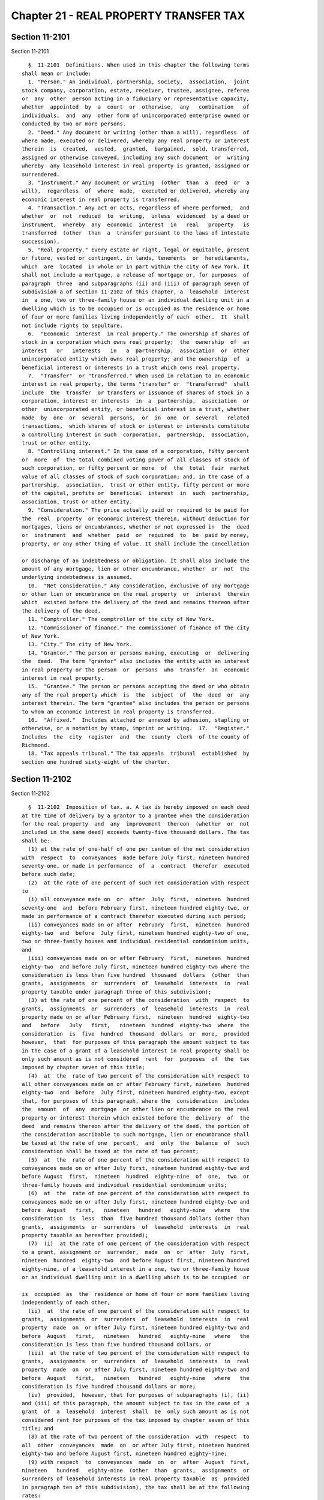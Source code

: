 Chapter 21 - REAL PROPERTY TRANSFER TAX
=======================================

Section 11-2101
---------------

Section 11-2101 ::    
        
     
        §  11-2101  Definitions. When used in this chapter the following terms
      shall mean or include:
        1. "Person." An individual, partnership, society,  association,  joint
      stock company, corporation, estate, receiver, trustee, assignee, referee
      or  any  other  person acting in a fiduciary or representative capacity,
      whether  appointed  by  a  court  or  otherwise,  any   combination   of
      individuals,  and  any  other form of unincorporated enterprise owned or
      conducted by two or more persons.
        2. "Deed." Any document or writing (other than a will), regardless  of
      where made, executed or delivered, whereby any real property or interest
      therein  is  created,  vested,  granted,  bargained,  sold, transferred,
      assigned or otherwise conveyed, including any such document  or  writing
      whereby  any leasehold interest in real property is granted, assigned or
      surrendered.
        3. "Instrument." Any document or writing  (other  than  a  deed  or  a
      will),  regardless  of  where  made,  executed or delivered, whereby any
      econonic interest in real property is transferred.
        4. "Transaction." Any act or acts, regardless of where performed,  and
      whether  or  not  reduced  to  writing,  unless  evidenced  by a deed or
      instrument,  whereby  any  economic  interest  in   real   property   is
      transferred  (other  than  a  transfer pursuant to the laws of intestate
      succession).
        5. "Real property." Every estate or right, legal or equitable, present
      or future, vested or contingent, in lands, tenements  or  hereditaments,
      which  are  located  in whole or in part within the city of New York. It
      shall not include a mortgage, a release of mortgage or, for purposes  of
      paragraph  three  and subparagraphs (ii) and (iii) of paragraph seven of
      subdivision a of section 11-2102 of this chapter, a  leasehold  interest
      in  a one, two or three-family house or an individual dwelling unit in a
      dwelling which is to be occupied or is occupied as the residence or home
      of four or more families living independently of each  other.  It  shall
      not include rights to sepulture.
        6.  "Economic  interest  in real property." The ownership of shares of
      stock in a corporation which owns real property;  the  ownership  of  an
      interest   or   interests   in   a  partnership,  association  or  other
      unincorporated entity which owns real property; and the ownership  of  a
      beneficial interest or interests in a trust which owns real property.
        7.  "Transfer"  or "transferred." When used in relation to an economic
      interest in real property, the terms "transfer" or  "transferred"  shall
      include  the  transfer  or transfers or issuance of shares of stock in a
      corporation, interest or interests  in  a  partnership,  association  or
      other  unincorporated entity, or beneficial interest in a trust, whether
      made  by  one  or  several  persons,  or  in  one  or  several   related
      transactions,  which shares of stock or interest or interests constitute
      a controlling interest in such  corporation,  partnership,  association,
      trust or other entity.
        8. "Controlling interest." In the case of a corporation, fifty percent
      or  more  of  the total combined voting power of all classes of stock of
      such corporation, or fifty percent or more  of  the  total  fair  market
      value of all classes of stock of such corporation; and, in the case of a
      partnership,  association,  trust or other entity, fifty percent or more
      of the capital, profits or  beneficial  interest  in  such  partnership,
      association, trust or other entity.
        9. "Consideration." The price actually paid or required to be paid for
      the  real  property  or economic interest therein, without deduction for
      mortgages, liens or encumbrances, whether or not expressed in  the  deed
      or  instrument  and  whether  paid  or  required  to  be  paid by money,
      property, or any other thing of value. It shall include the cancellation
    
      or discharge of an indebtedness or obligation. It shall also include the
      amount of any mortgage, lien or other encumbrance, whether  or  not  the
      underlying indebtedness is assumed.
        10.  "Net consideration." Any consideration, exclusive of any mortgage
      or other lien or encumbrance on the real property  or  interest  therein
      which  existed before the delivery of the deed and remains thereon after
      the delivery of the deed.
        11. "Comptroller." The comptroller of the city of New York.
        12. "Commissioner of finance." The commissioner of finance of the city
      of New York.
        13. "City." The city of New York.
        14. "Grantor." The person or persons making, executing  or  delivering
      the  deed.  The term "grantor" also includes the entity with an interest
      in real property or the person  or  persons  who  transfer  an  economic
      interest in real property.
        15.  "Grantee." The person or persons accepting the deed or who obtain
      any of the real property which  is  the  subject  of  the  deed  or  any
      interest therein. The term "grantee" also includes the person or persons
      to whom an economic interest in real property is transferred.
        16.  "Affixed."  Includes attached or annexed by adhesion, stapling or
      otherwise, or a notation by stamp, imprint or writing.  17.  "Register."
      Includes  the  city  register  and  the  county  clerk  of the county of
      Richmond.
        18. "Tax appeals tribunal." The tax appeals  tribunal  established  by
      section one hundred sixty-eight of the charter.
    
    
    
    
    
    
    

Section 11-2102
---------------

Section 11-2102 ::    
        
     
        §  11-2102  Imposition of tax. a. A tax is hereby imposed on each deed
      at the time of delivery by a grantor to a grantee when the consideration
      for the real property  and  any  improvement  thereon  (whether  or  not
      included in the same deed) exceeds twenty-five thousand dollars. The tax
      shall be:
        (1) at the rate of one-half of one per centum of the net consideration
      with  respect  to  conveyances  made before July first, nineteen hundred
      seventy-one, or made in performance  of  a  contract  therefor  executed
      before such date;
        (2)  at the rate of one percent of such net consideration with respect
      to
        (i) all conveyance made on  or  after  July  first,  nineteen  hundred
      seventy-one  and  before February first, nineteen hundred eighty-two, or
      made in performance of a contract therefor executed during such period;
        (ii) conveyances made on or after  February  first,  nineteen  hundred
      eighty-two  and  before  July first, nineteen hundred eighty-two of one,
      two or three-family houses and individual residential condominium units,
      and
        (iii) conveyances made on or after February  first,  nineteen  hundred
      eighty-two  and before July first, nineteen hundred eighty-two where the
      consideration is less than five hundred  thousand  dollars  (other  than
      grants,  assignments  or  surrenders  of  leasehold  interests  in  real
      property taxable under paragraph three of this subdivision);
        (3) at the rate of one percent of the consideration  with  respect  to
      grants,  assignments  or  surrenders  of  leasehold  interests  in  real
      property made on or after February first,  nineteen  hundred  eighty-two
      and   before   July   first,   nineteen  hundred  eighty-two  where  the
      consideration  is  five  hundred  thousand  dollars  or  more,  provided
      however,  that  for purposes of this paragraph the amount subject to tax
      in the case of a grant of a leasehold interest in real property shall be
      only such amount as is not considered  rent  for  purposes  of  the  tax
      imposed by chapter seven of this title;
        (4)  at  the  rate of two percent of the consideration with respect to
      all other conveyances made on or after February first, nineteen  hundred
      eighty-two  and  before  July first, nineteen hundred eighty-two, except
      that, for purposes of this paragraph, where the  consideration  includes
      the  amount  of  any  mortgage  or other lien or encumbrance on the real
      property or interest therein which existed before the  delivery  of  the
      deed  and remains thereon after the delivery of the deed, the portion of
      the consideration ascribable to such mortgage, lien or encumbrance shall
      be taxed at the rate of one  percent,  and  only  the  balance  of  such
      consideration shall be taxed at the rate of two percent;
        (5)  at  the  rate of one percent of the consideration with respect to
      conveyances made on or after July first, nineteen hundred eighty-two and
      before August  first,  nineteen  hundred  eighty-nine  of  one,  two  or
      three-family houses and individual residential condominium units;
        (6)  at  the  rate of one percent of the consideration with respect to
      conveyances made on or after July first, nineteen hundred eighty-two and
      before  August   first,   nineteen   hundred   eighty-nine   where   the
      consideration  is  less  than  five hundred thousand dollars (other than
      grants,  assignments  or  surrenders  of  leasehold  interests  in  real
      property taxable as hereafter provided);
        (7)  (i)  at the rate of one percent of the consideration with respect
      to a grant, assignment or  surrender,  made  on  or  after  July  first,
      nineteen  hundred  eighty-two  and before August first, nineteen hundred
      eighty-nine, of a leasehold interest in a one, two or three-family house
      or an individual dwelling unit in a dwelling which is to be occupied  or
    
      is  occupied  as  the  residence or home of four or more families living
      independently of each other,
        (ii)  at  the rate of one percent of the consideration with respect to
      grants,  assignments  or  surrenders  of  leasehold  interests  in  real
      property  made  on  or after July first, nineteen hundred eighty-two and
      before  August   first,   nineteen   hundred   eighty-nine   where   the
      consideration is less than five hundred thousand dollars, or
        (iii)  at the rate of two percent of the consideration with respect to
      grants,  assignments  or  surrenders  of  leasehold  interests  in  real
      property  made  on  or after July first, nineteen hundred eighty-two and
      before  August   first,   nineteen   hundred   eighty-nine   where   the
      consideration is five hundred thousand dollars or more;
        (iv)  provided,  however, that for purposes of subparagraphs (i), (ii)
      and (iii) of this paragraph, the amount subject to tax in the case of  a
      grant  of  a  leasehold  interest  shall  be  only such amount as is not
      considered rent for purposes of the tax imposed by chapter seven of this
      title; and
        (8) at the rate of two percent of the consideration  with  respect  to
      all  other  conveyances  made  on  or after July first, nineteen hundred
      eighty-two and before August first, nineteen hundred eighty-nine;
        (9) with respect  to  conveyances  made  on  or  after  August  first,
      nineteen   hundred   eighty-nine  (other  than  grants,  assignments  or
      surrenders of leasehold interests in real property taxable  as  provided
      in paragraph ten of this subdivision), the tax shall be at the following
      rates:
        (i) at the rate of one percent of the consideration for conveyances of
      one,  two  or three-family houses and individual residential condominium
      units where the consideration is five hundred thousand dollars or  less,
      and  at  the rate of one and four hundred twenty-five thousandths of one
      percent  of  the  consideration   for   such   conveyances   where   the
      consideration is more than five hundred thousand dollars, and
        (ii)  at  the  rate of one and four hundred twenty-five thousandths of
      one percent of the consideration with respect to all  other  conveyances
      where the consideration is five hundred thousand dollars or less, and at
      the  rate  of two and six hundred twenty-five thousandths of one percent
      where the consideration for such conveyances is more than  five  hundred
      thousand dollars;
        (10)  With  respect to a grant, assignment or surrender of a leasehold
      interest in real property  made  on  or  after  August  first,  nineteen
      hundred eighty-nine, the tax shall be at the following rates:
        (i)  at the rate of one percent of the consideration for the granting,
      assignment or surrender of  a  leasehold  interest  in  a  one,  two  or
      three-family house or an individual dwelling unit in a dwelling which is
      to  be  occupied or is occupied as the residence or home of four or more
      families living independently of each other where the  consideration  is
      five  hundred  thousand dollars or less, and at the rate of one and four
      hundred twenty-five thousandths of  one  percent  of  the  consideration
      where  the  consideration  for granting, assignment or surrender or such
      leasehold interest is more than five hundred thousand dollars, and
        (ii) at the rate of one and four hundred  twenty-five  thousandths  of
      one  percent  of  the  consideration  for  the  granting,  assignment or
      surrender of a leasehold interest in all other real property  where  the
      consideration  is five hundred thousand dollars or less, and at the rate
      of two and six hundred twenty-five thousandths of  one  percent  of  the
      consideration  where  the  consideration for the granting, assignment or
      surrender of such  a  leasehold  interest  is  more  than  five  hundred
      thousand dollars;
    
        (iii)  provided,  however,  that for purposes of subparagraphs (i) and
      (ii) of this paragraph, the amount subject to tax in the case of a grant
      of a leasehold interest shall be only such amount as is  not  considered
      rent for purposes of the tax imposed by chapter seven of this title.
        Where  any  real property is situated partly within and partly without
      the boundaries of the  city  of  New  York  the  consideration  and  net
      consideration   subject   to  tax  shall  be  such  part  of  the  total
      consideration and total net consideration attributable to  that  portion
      of  such  real  property  situated within the city of New York or to the
      interest in such portion.
        b. (1) In addition to the taxes imposed by  subdivision  a,  there  is
      hereby imposed a tax on each instrument or transaction (unless evidenced
      by  a  deed  subject  to  tax  under  subdivision a), at the time of the
      transfer, whereby any economic interest in real property is  transferred
      by  a  grantor to a grantee, where the consideration exceeds twenty-five
      thousand dollars.
        (A) With respect to such transfers made on or after  July  thirteenth,
      nineteen  hundred  eighty-six  and before August first, nineteen hundred
      eighty-nine, the tax shall be (i) at the rate  of  one  percent  of  the
      consideration  where the real property the economic interest in which is
      transferred  is  a  one,  two  or  three-family  house,  an   individual
      cooperative  apartment, an individual residential condominium unit or an
      individual dwelling unit in a dwelling which is to  be  occupied  or  is
      occupied  as  the  residence  or  home  of  four or more families living
      independently of each other, or where the consideration for the transfer
      is less than five hundred thousand dollars, and (ii) at the rate of  two
      percent of the consideration with respect to all other transfers.
        (B)  With  respect  to  such  transfers made on or after August first,
      nineteen hundred eighty-nine, the tax shall be at the following rates:
        (i) at the rate of one percent of the  consideration  where  the  real
      property,  the  economic interest in which is transferred, is a one, two
      or  three-family  house,  an  individual   cooperative   apartment,   an
      individual  residential  condominium unit or an individual dwelling unit
      in a dwelling which is to be occupied or is occupied as the residence or
      home of four or more families living independently  of  each  other  and
      where  the  consideration  for  such transfer of an economic interest in
      such real property is five hundred thousand dollars or less, and at  the
      rate  of  one and four hundred twenty-five thousandths of one percent of
      the consideration where  the  consideration  for  such  transfer  of  an
      economic  interest  in  such property is more than five hundred thousand
      dollars, and
        (ii) at the rate of one and four hundred  twenty-five  thousandths  of
      one  percent of the consideration with respect to all other transfers of
      an economic interest in real property where the  consideration  is  five
      hundred thousand dollars or less, and at the rate of two and six hundred
      twenty-five  thousandths  of  one percent of the consideration where the
      consideration for such transfers is  more  than  five  hundred  thousand
      dollars.
        (C)  Where  any  real  property,  the  economic  interest  in which is
      transferred, is situated partly within and partly without the boundaries
      of the city of New York, the consideration subject to tax shall be  such
      part  of  the  consideration  as is attributable to that portion of such
      real property which is situated within the city of New York.
        (2) Notwithstanding the definition of "controlling interest" contained
      in subdivision eight of section 11-2101  or  anything  to  the  contrary
      contained  in  subdivision  seven  of  that  section, in the case of any
      transfer of shares of stock in  a  cooperative  housing  corporation  in
      connection  with  the  grant or transfer of a proprietary leasehold, the
    
      tax imposed by this subdivision shall apply to (i) the original transfer
      of such shares of stock by the cooperative  corporation  or  cooperative
      plan  sponsor,  and (ii) any subsequent transfer of such shares of stock
      by  the  owner thereof. Notwithstanding any provision of this chapter to
      the contrary, in the case of a transfer described in clause (ii) of this
      paragraph  which  relates  to  an  individual  residential   unit,   the
      consideration  for  such  transfer  shall not include any portion of the
      unpaid principal of any mortgage on the real property of the cooperative
      housing corporation. In determining the tax on a transfer  described  in
      clause  (i)  of  this  paragraph,  a  credit  shall  be  allowed  for  a
      proportionate part of the amount of any tax paid upon the conveyance  to
      the  cooperative  housing  corporation  of  the  land  and  building  or
      buildings  comprising  the  cooperative  dwelling  or  dwellings.   Such
      proportionate  part  shall  be  the amount determined by multiplying the
      amount of tax paid  upon  the  conveyance  to  the  cooperative  housing
      corporation by a fraction, the numerator of which shall be the number of
      shares of stock transferred in a transaction described in clause (i) and
      the denominator of which shall be the total number of outstanding shares
      of  stock  of  the  cooperative housing corporation (including any stock
      held by the corporation). In no event, however, shall such credit reduce
      the tax on a transfer described in clause (i) below zero, nor shall  any
      such  credit  be  allowed  for any tax paid more than twenty-four months
      prior to the date on which occurs the first in a series of transfers  of
      shares of stock in an offering of cooperative housing corporation shares
      described  in  clause  (i).  For  purposes  of  this paragraph, the term
      "cooperative housing corporation" shall not include  a  housing  company
      organized and operating pursuant to the provisions of article two, four,
      five or eleven of the private housing finance law.
        (3) Notwithstanding the definition of "controlling interest" contained
      in  paragraph  eight  of  section  11-2101  or  anything to the contrary
      contained in  paragraph  seven  of  that  section,  in  the  case  of  a
      corporation (other than a cooperative housing corporation), partnership,
      association, trust or other entity formed for the purpose of cooperative
      ownership  of  real  property, the tax imposed by this subdivision shall
      apply to each transfer of shares of stock in such corporation,  interest
      in  such partnership, association or other entity or beneficial interest
      in such trust, in connection with the grant or transfer of a proprietary
      leasehold.  Notwithstanding  any  provision  of  this  chapter  to   the
      contrary,  in  the  case of a transfer described in this paragraph which
      relates to an individual  residential  unit  (other  than  the  original
      transfer  of  such  a unit by the cooperative entity or cooperative plan
      sponsor), the consideration for such  transfer  shall  not  include  any
      portion  of the unpaid principal of any mortgage on the real property of
      such corporation,  partnership,  association,  trust  or  other  entity.
      Notwithstanding any other provision of law to the contrary, all revenues
      arising  from  the  tax  imposed  pursuant  to  this  paragraph shall be
      credited to and deposited in the general fund of the city, but  no  part
      of  such  revenues  may  be  expended  unless appropriated in the annual
      budget of the city.
        c. (1) Anything to the contrary notwithstanding, in the  case  of  any
      conveyance or transfer of real property or any economic interest therein
      in  complete  or  partial  liquidation  of  a  corporation, partnership,
      association, trust or other entity, the taxes imposed  by  this  section
      shall  be  measured  by  (i)  the  consideration  for such conveyance or
      transfer, or (ii) the value of the real property  or  economic  interest
      therein, whichever is greater.
        (2)  If,  within  twenty-four  months  following  the  transfer  of an
      economic interest in real property which is subject to the  tax  imposed
    
      by  this  chapter,  the  corporation, partnership, association, trust or
      other entity owning the real property the economic interest in which was
      so transferred, is liquidated, and such real property is conveyed to the
      grantee or grantees of such economic interest, a credit shall be allowed
      against  the  tax  imposed  by  this  chapter  upon  such  conveyance in
      liquidation to such grantee or grantees. The amount of such credit shall
      be equal to the amount of the tax paid upon the prior  transfer  of  the
      economic  interest  in  such  real  property,  but  shall in no event be
      greater than the tax payable upon the conveyance in liquidation.
        d. In the case of a transfer of an economic  interest  in  any  entity
      that  owns  assets in addition to real property or interest therein, the
      consideration subject to tax shall be deemed equal to  the  fair  market
      value  of the real property or interest therein apportioned based on the
      percentage of the ownership interest in the entity transferred.
        e. (1) Notwithstanding anything contained in  this  section,  the  tax
      imposed  under  subdivisions  a and b on any deed or other instrument or
      transaction conveying or  transferring  real  property  or  an  economic
      interest  therein,  that  qualifies  as  a  real estate investment trust
      transfer, as defined below, shall be imposed at a rate  equal  to  fifty
      percent of the otherwise applicable rate.
        (2) For purposes of this subdivision e, a real estate investment trust
      transfer  shall  mean  (A)  any  deed or other instrument or transaction
      conveying or transferring real property or an economic interest  therein
      to  a  real  estate investment trust as defined in section eight hundred
      fifty-six of the internal revenue code (a "REIT") or to a partnership or
      corporation in which a REIT  owns  a  controlling  interest  immediately
      following the transaction; and
        (B)  any  issuance  or  transfer  of  an  interest  in a REIT, or in a
      partnership or corporation in which a REIT owns a  controlling  interest
      immediately  following  the  issuance  or  transfer in connection with a
      transaction  described  in   subparagraph   (A)   of   this   paragraph.
      Notwithstanding  the foregoing, a transaction described in the preceding
      sentence shall not constitute a real estate  investment  trust  transfer
      unless  (i)  it  occurs  in connection with the initial formation of the
      REIT and the conditions described in subparagraphs (C) and (D)  of  this
      paragraph  are  satisfied,  or  (ii)  in  the  case  of  any real estate
      investment  trust  transfer  occurring  on  or  after  July  thirteenth,
      nineteen  hundred  ninety-six  and  before September first, two thousand
      fourteen, the transaction is  described  in  subparagraph  (E)  of  this
      paragraph in which case the provision of such subparagraph shall apply.
        (C)  The  value  of  the  ownership  interests  in  the  REIT, or in a
      partnership  or  corporation  in  which  the  REIT  owns  a  controlling
      interest,  received  by the grantor as consideration for such conveyance
      or transfer must be equal to an amount not less than  forty  percent  of
      the  value  of  the  equity  interest  in  the real property or economic
      interest therein conveyed or transferred by the grantor to  the  grantee
      and  such  ownership interests must be retained by the grantor or owners
      of the grantor for a period of not less than  two  years  following  the
      date of such conveyance or transfer; provided, however, that in the case
      of  the  death of the grantor or an owner of the grantor within such two
      year period, this two year retention requirement shall be deemed  to  be
      satisfied  notwithstanding  any conveyance or transfer of such ownership
      interests held by such individual as a result of such death.  The  value
      of  the  equity  interest  in  such  real  property or economic interest
      therein shall be computed by subtracting from the consideration for  the
      conveyance or transfer of the real property or economic interest therein
      the   unpaid  balance  of  any  loans  secured  by  mortgages  or  other
      encumbrances which are liens on the real property or  economic  interest
    
      therein  immediately  before the conveyance or transfer. For purposes of
      this computation, in the case  of  a  conveyance  or  transfer  of  real
      property  other than a conveyance or transfer of an economic interest in
      real  property, the amount of the unpaid balance of any loans secured by
      mortgages or other encumbrances to be subtracted from  consideration  is
      determined  by multiplying the total unpaid balance of any loans secured
      by  mortgages  or  other  encumbrances  on  the  real  property  by  the
      percentage of the ownership interest in the real property being conveyed
      or  transferred to the grantee. In the case of a transfer of an economic
      interest in real property, such amount to be subtracted is equal to  the
      sum  of  the  following  amounts:  (i) a reasonable apportionment to the
      interests in real property owned by the entity  of  the  amount  of  any
      loans  secured  by encumbrances on the ownership interests in the entity
      which are being conveyed or transferred and (ii) the amount of any loans
      secured by mortgages or other encumbrances on the real property  of  the
      entity  multiplied  by  the  percentage  interest in the entity which is
      being conveyed or transferred.
        Provided, however, that for purposes of the computation made  pursuant
      to  this  subparagraph  (C),  any mortgages or other encumbrances on the
      real  property  or  economic  interest  therein  which  are  created  in
      contemplation  of  the initial formation of the REIT or in contemplation
      of the conveyance or transfer of such real property or economic interest
      therein to the REIT or to a partnership or corporation in which the REIT
      owns a controlling interest  immediately  following  the  conveyance  or
      transfer shall not be considered.
        (D) Seventy-five percent or more of the cash proceeds received by such
      REIT  from the sale of ownership interests in such REIT upon its initial
      formation must be used: (i) to make payments on  loans  secured  by  any
      interest  in real property (including an ownership interest in an entity
      owning real property) which is owned  directly  or  indirectly  by  such
      REIT;  (ii)  to  pay  for  capital  improvements to real property or any
      interest therein owned directly or indirectly by such REIT; (iii) to pay
      brokerage fees and commissions, professional fees and payments to or  on
      behalf  of  a  tenant as an inducement to enter into a lease or sublease
      incurred in connection with the creation  of  a  leasehold  or  sublease
      pertaining  to  real  property or any interest therein owned directly or
      indirectly by such REIT; (iv) to acquire any interest in  real  property
      (including  an  ownership  interest in any entity owning real property),
      apart from any acquisition to which a reduced rate of tax is  applicable
      pursuant  to  this subdivision (without regard to this subparagraph); or
      (v) for reserves established for any of the purposes described in clause
      (i),  (ii)  or  (iii)  of  this  subparagraph.  For  purposes  of   this
      subparagraph,  the  term  real  property  shall  include  real  property
      wherever located.
        (E) If a transaction otherwise described in subparagraph (A) or (B) of
      this  paragraph  occurs  other  than  in  connection  with  the  initial
      formation  of  a REIT, the condition set forth in subparagraph (D) shall
      be disregarded and such transaction  shall  constitute  a  "real  estate
      investment  trust  transfer"  if the condition set forth in subparagraph
      (C) would be satisfied if "fifty  percent"  is  substituted  for  "forty
      percent" therein.
        (3)  For  purposes  of determining the consideration for a real estate
      investment trust transfer taxable under this subdivision e the value  of
      the  real  property  or interest therein shall be equal to the estimated
      market value as determined by  the  commissioner  of  finance  for  real
      property  tax  purposes  as  reflected  on  the  most  recent  notice of
      assessment issued by such commissioner,  or  such  other  value  as  the
      taxpayer may establish to the satisfaction of such commissioner.
    
        (4)  This  subdivision  e  shall  only apply to real estate investment
      trust transfers occurring  on  or  after  the  effective  date  of  this
      subdivision.
        f. Notwithstanding any other provision of this chapter, in determining
      the  tax  imposed  by this chapter with respect to a deed, instrument or
      transaction conveying or transferring a one, two or three-family  house,
      an  individual  residential  condominium unit, an individual residential
      cooperative apartment, or an interest  therein,  the  consideration  for
      such  conveyance  or  transfer  shall  exclude,  to the extent otherwise
      included  therein,  the  amount  of  any  mortgage  or  other  lien   or
      encumbrance on the real property or interest therein that existed before
      the  delivery  of the deed or the transfer and remains thereon after the
      date of delivery of the deed or the transfer, other than  any  mortgage,
      lien  or  encumbrance  placed  on the property or interest in connection
      with, or in anticipation of, the conveyance or transfer, or by reason of
      deferred payments of the purchase price whether represented by notes  or
      otherwise. Provided, however, that this subdivision shall not apply to a
      conveyance  or  transfer  (1)  to  a  mortgagee, lienor or encumbrancer,
      regardless of whether the grantor or transferor  is  or  was  personally
      liable for the indebtedness secured by the mortgage, lien or encumbrance
      or  whether  the mortgage, lien or encumbrance is canceled of record, or
      (2) which qualifies as a "real  estate  investment  trust  transfer"  as
      defined in subdivision e of this section.
    
    
    
    
    
    
    

Section 11-2103
---------------

Section 11-2103 ::    
        
     
        §  11-2103  Presumptions  and  burden of proof. For the purpose of the
      proper administration of this chapter and to prevent evasion of the  tax
      hereby  imposed,  it  shall  be presumed that all deeds and transfers of
      economic interests in real property are taxable. Where the consideration
      includes property other than  money,  it  shall  be  presumed  that  the
      consideration  is  the  value  of the real property or interest therein.
      Such presumptions shall prevail until the contrary  is  established  and
      the  burden of proving the contrary shall be on the taxpayer. The burden
      of proving that a lien or encumbrance existed on the  real  property  or
      interest  therein  before  the delivery of the deed and remained thereon
      thereafter and the  burden  of  proving  the  amount  of  such  lien  or
      encumbrance  at  the  time  of  the delivery of the deed shall be on the
      taxpayer.
    
    
    
    
    
    
    

Section 11-2104
---------------

Section 11-2104 ::    
        
     
        §  11-2104  Payment.  The  tax  imposed hereunder shall be paid by the
      grantor to the commissioner of finance at the office of the register  in
      the  county  where  the  deed is or would be recorded within thirty days
      after the delivery of the deed by the grantor to the grantee but  before
      the  recording of such deed, or, in the case of a tax on the transfer of
      an economic interest in real property, at such place as the commissioner
      of finance shall designate, within thirty days after the  transfer.  The
      grantee  shall  also  be liable for the payment of such tax in the event
      that the amount of tax due is not paid by the grantor or the grantor  is
      exempt  from  tax.  All moneys received as such payments by the register
      during the preceding month shall be transmitted to the  commissioner  of
      finance  on  the  first  day  of  each  month or on such other day as is
      mutually agreeable to the commissioner of finance and the register. From
      the moneys so received by him or her, the commissioner of finance  shall
      set said in a special account:
        (1)  the  total  amount of taxes imposed pursuant to the provisions of
      paragraph three of subdivision a of  section  11-2102  of  this  chapter
      including any interest or penalties thereon;
        (2) fifty percent of the total amount of taxes imposed pursuant to the
      provisions of paragraph four of subdivision a of section 11-2102 of this
      chapter,  including  fifty percent of any interest or penalties thereon,
      provided, however, that where such tax is measured by the  consideration
      for  a  conveyance  without  deduction for the amount of any mortgage or
      other lien or encumbrance on the real property or interest therein which
      existed before the delivery of the deed and remains  thereon  after  the
      delivery  of  the  deed, the entire amount of tax imposed at the rate of
      one percent on the portion  of  the  consideration  ascribable  to  such
      nondeductible   mortgage,  lien  or  other  encumbrance,  including  any
      interest or penalties thereon, and fifty  percent  of  the  tax  on  the
      balance of the consideration, including fifty percent of any interest or
      penalties thereon, shall be set aside in such special account;
        (3) fifty percent of the total amount of taxes imposed pursuant to the
      provisions  of subparagraph (iii) of paragraph seven of subdivision a of
      section 11-2102 of this chapter, including fifty percent of any interest
      or penalties thereon;
        (4) fifty percent of the total amount of taxes imposed pursuant to the
      provisions of paragraph eight of subdivision a  of  section  11-2102  of
      this  chapter,  including  fifty  percent  of  any interest or penalties
      thereon;
        (5) fifty percent of the total amount of taxes imposed at the rate  of
      two  percent pursuant to the provisions of clause (ii) of subparagraph A
      of paragraph one of subdivision b of section  11-2102  of  this  chapter
      including fifty percent of any interest or penalties thereon;
        (6)  with  respect  to any conveyance of real property, transfer of an
      economic interest therein, or any grant, assignment or  surrender  of  a
      leasehold  interest  in  real  property,  made on or after August first,
      nineteen hundred eighty-nine and taxable under  this  chapter,  in  each
      instance  where  the  tax rate is in excess of two percent, a portion of
      the tax received equal to one percent of the  consideration  subject  to
      the tax plus any interest or penalty attributable to such portion of the
      tax; and
        (7)  notwithstanding  anything  in subdivision six to the contrary, in
      each instance where the tax rate imposed pursuant to  subdivision  e  of
      section  11-2102  of this chapter is in excess of one percent, a portion
      of the tax received equal to  one-half  of  one  percent  of  the  total
      consideration  for  the  real  property  or  economic  interest  therein
      conveyed or transferred, plus any interest or  penalty  attributable  to
      such portion of the tax.
    
        Moneys  in such account shall be used for payment by such commissioner
      to the state comptroller for deposit in the urban mass transit operating
      assistance account of the mass transportation operating assistance  fund
      of  any  amount  of  insufficiency  certified  by  the state comptroller
      pursuant  to  the provisions of subdivision six of section eight-eight-a
      of the state finance law, and, on the fifteenth day of each  month,  the
      commissioner  of finance shall transmit all funds in such account on the
      last day of the preceding month, except  the  amount  required  for  the
      payment   of   any  amount  of  insufficiency  certified  by  the  state
      comptroller and such amount as he or she deems necessary for refunds and
      such other amounts necessary to finance the New York City transportation
      disabled  committee  and  the  New  York  City  paratransit  system   as
      established  by  section  fifteen-b of the transportation law, provided,
      however, that such amounts shall not exceed six  percent  of  the  total
      funds  in  the  account  but  in  no  event  be  less  than  one hundred
      seventy-five thousand dollars beginning April  first,  nineteen  hundred
      eighty-six,  and  further  that  beginning  November fifteenth, nineteen
      hundred eighty-four and during the entire period prior to  operation  of
      such  system,  the  total of such amounts shall not exceed three hundred
      seventy-five thousand dollars for the administrative  expenses  of  such
      committee  and  fifty  thousand  dollars  for the expenses of the agency
      designated pursuant to paragraph b of subdivision five of such  section,
      and  other  amounts  necessary  to  finance  the  operating needs of the
      private bus companies franchised by the city of New York and eligible to
      receive state operating  assistance  under  section  eighteen-b  of  the
      transportation  law,  provided,  however,  that  such  amounts shall not
      exceed four percent of the total funds in the account, to the  New  York
      city transit authority for mass transit within the city.
    
    
    
    
    
    
    

Section 11-2105
---------------

Section 11-2105 ::    
        
     
        §  11-2105  Returns.  a.  A  joint  return  shall be filed by both the
      grantor and the grantee for each deed  whether  or  not  a  tax  is  due
      thereon.  Such  return  shall  be filed with the commissioner of finance
      within thirty days after the delivery of the deed by the grantor to  the
      grantee  but  before  the  recording  of  such deed. The commissioner of
      finance may, by rule, require that such returns be filed electronically.
      Filing shall be accomplished by delivering the return  to  the  register
      for transmittal to the commissioner of finance or, where required by the
      commissioner  of finance, by electronic filing of the return in a manner
      designated by the commissioner of finance. In the case of a transfer  of
      an  economic interest in real property, a joint return shall be filed in
      the above manner by both the grantor and the grantee for each instrument
      or transaction by which such transfer is effected, whether or not a  tax
      is  due  thereon.  Such  return  shall be filed with the commissioner of
      finance, at such place and in such manner as he  or  she  may  designate
      within thirty days after the transfer. The commissioner of finance shall
      prescribe  the  form  of  the  return and the information which it shall
      contain. The return shall be signed by both the grantor or the grantor's
      agent and the grantee or the grantee's agent. Where the commissioner  of
      finance   requires   electronic  filing,  the  return  shall  be  signed
      electronically. Upon the filing of such return for a deed,  evidence  of
      the   filing  shall  be  affixed  to  the  deed  by  the  register.  The
      commissioner of finance may provide for the use of stamps as evidence of
      payment and that they  shall  be  affixed  to  the  deed  before  it  is
      recorded.  Where  either  the  grantor or grantee has failed to sign the
      return, it shall be accepted as a return, but the party who  has  failed
      to  sign  the  return  or file a separate return shall be subject to the
      penalties applicable to a person who has failed to file a return and the
      period of limitations for assessment of tax or of additional  tax  shall
      not apply to such party. For good cause, the commissioner of finance may
      waive any rule requiring electronic filing and may permit a return to be
      filed in such other manner as the commissioner of finance may designate.
        b. Returns shall be preserved for three years and thereafter until the
      commissioner of finance permits them to be destroyed.
        c. The commissioner of finance may require amended returns to be filed
      within twenty days after notice and to contain the information specified
      in the notice.
        d.  If  a  return required by this chapter is not filed or if a return
      when filed is incorrect or insufficient on its face the commissioner  of
      finance  shall  take the necessary steps to enforce the filing of such a
      return or of a corrected return.
        e. Where a deed, or  instrument  or  transaction  has  more  than  one
      grantor or more than one grantee, the return may be signed by any one of
      the  grantors  and  by  any one of the grantees, provided, however, that
      those not signing shall not be relieved of any  liability  for  the  tax
      imposed by this chapter.
        f.  The  payment  of, and the filing of returns relating to, the taxes
      imposed hereunder, shall be required as a  condition  precedent  to  the
      recording  or  filing of a deed, lease, assignment or surrender of lease
      or other instrument effecting a conveyance or transfer subject  to  such
      taxes.
        * (g)  Every cooperative housing corporation shall be required to file
      an information return with the commissioner of finance as follows:  such
      information  return shall be filed by February fifteenth of the year two
      thousand and of each year  thereafter,  covering  the  reporting  period
      beginning  on  January sixth of the year preceding the filing and ending
      on January fifth of the  year  of  the  filing.  For  reporting  periods
      beginning  before  January  sixth,  nineteen  hundred  ninety-nine, such
    
      information return shall  be  filed  by  July  fifteenth  of  each  year
      covering  the  preceding  period of January first through June thirtieth
      and by January fifteenth of each year covering the preceding  period  of
      July first through December thirty-first provided, however, that for the
      reporting  period  from  January  first through June thirtieth, nineteen
      hundred eighty-nine, such information return  shall  be  filed  by  July
      thirty-first,  nineteen  hundred  eighty-nine.  The return shall contain
      such information regarding the  transfer  of  shares  of  stock  in  the
      cooperative  housing corporation as the commissioner may deem necessary,
      including  but  not  limited  to,  the  names,  addresses  and  employer
      identification numbers or social security numbers of the grantor and the
      grantee,  the number of shares transferred, the date of the transfer and
      the consideration paid for such transfer,  provided,  however,  that  if
      such cooperative housing corporation elects that such information return
      be  deemed  an application for an abatement pursuant to paragraph (f) of
      subdivision three of section four  hundred  sixty-seven-a  of  the  real
      property  tax  law,  such  return shall contain the information required
      pursuant to paragraph (d) of subdivision  three  of  such  section.  The
      commissioner   of   finance   may  enter  into  an  agreement  with  the
      commissioner of taxation and finance of the state of New York to provide
      that a single information return may be filed for purposes  of  the  tax
      imposed  by  this  chapter  and  the real estate transfer tax imposed by
      article thirty-one of the tax law.
        * NB There are 2 sub g's
        * g. Returns with respect to the conveyance of a  one-  or  two-family
      dwelling  will  not  be  accepted  for  filing  unless accompanied by an
      affidavit signed by the grantor and grantee indicating that the premises
      is equipped with an approved and operational smoke detecting  device  as
      provided  in article six of subchapter seventeen of chapter one of title
      twenty-seven of this code.
        * NB There are 2 sub g's
    
    
    
    
    
    
    

Section 11-2106
---------------

Section 11-2106 ::    
        
     
        §    11-2106    Exemptions  a.  The following shall be exempt from the
      payment of the tax imposed by this chapter and from filing a return:
        1.  The state of New York, or any of its agencies,  instrumentalities,
      public  corporations (including a public corporation created pursuant to
      agreement or compact with another state or the Dominion  of  Canada)  or
      political subdivisions;
        2.  The  United  States  of  America,  and  any  of  its  agencies and
      instrumentalities, insofar, as they are immune from taxation,  provided,
      however, that the exemption of such governmental bodies or persons shall
      not  relieve a grantee from them of liability for the tax or from filing
      a return.
        b. The tax imposed by this chapter shall  not  apply  to  any  of  the
      following deeds, instruments or transactions:
        1.  A  deed,  instrument or transaction conveying or transferring real
      property or an economic interest therein by or to the United Nations  or
      other  world-wide international organizations of which the United States
      of America is a member;
        2. A deed, instrument or transaction conveying  or  transferring  real
      property  or  an  economic interest therein by or to any corporation, or
      association, or trust, or community chest, fund or foundation, organized
      or  operated  exclusively  for  religious,  charitable,  or  educational
      purposes,  or  for the prevention of cruelty to children or animals, and
      no part of the net earnings of  which  inures  to  the  benefit  of  any
      private  shareholder  or  individual  and  no  substantial  part  of the
      activities of which is carrying on propaganda, or  otherwise  attempting
      to  influence  legislation;  provided,  however,  that  nothing  in this
      paragraph shall include an organization operated for the primary purpose
      of carrying on a trade or business for profit, whether or not all of its
      profits are payable to one  or  more  organizations  described  in  this
      paragraph;
        3.  A  deed,  instrument or transaction conveying or transferring real
      property or an economic interest therein to  any  governmental  body  or
      person  exempt from payment of the tax pursuant to subdivision a of this
      section;
        4. A deed delivered pursuant to a contract made prior  to  May  first,
      nineteen hundred fifty-nine;
        5.  A  deed  delivered  by any governmental body or person exempt from
      payment of the tax pursuant to subdivision a of this section as a result
      of a sale at a public auction held in accordance with the provisions  of
      a contract made prior to May first, nineteen hundred fifty-nine;
        6. A deed or instrument given solely as security for, or a transaction
      the  sole  purpose of which is to secure, a debt or obligation or a deed
      or instrument given, or a  transaction  entered  into,  solely  for  the
      purpose of returning such security;
        7.  A  deed,  instrument or transaction conveying or transferring real
      property or an economic interest therein from a mere agent, dummy, straw
      man or conduit to his principal or a  deed,  instrument  or  transaction
      conveying  or transferring real property or an economic interest therein
      from the principal to his agent, dummy, straw man or conduit.
        8. A deed, instrument or transaction conveying  or  transferring  real
      property  or  an economic interest therein that effects a mere change of
      identity or  form  of  ownership  or  organization  to  the  extent  the
      beneficial  ownership of such real property or economic interest therein
      remains the same, other than  a  conveyance  to  a  cooperative  housing
      corporation  of  the  land  and  building  or  buildings  comprising the
      cooperative dwelling or dwellings.  For purposes of this paragraph,  the
      term  "cooperative  housing  corporation"  shall  not  include a housing
    
      company organized and operating pursuant to the  provisions  of  article
      two, four, five or eleven of the private housing finance law.
        c.  Notwithstanding  any  provision  of  this chapter to the contrary,
      where stock of a cooperative housing  corporation  and  the  appurtenant
      proprietary  leasehold  are  transferred  to  such  cooperative  housing
      corporation or a wholly owned subsidiary of such housing corporation, or
      to the holder of a mortgage on the real  property  of  such  cooperative
      housing  corporation  or  a  wholly owned subsidiary of such holder of a
      mortgage on the real property of such cooperative  housing  corporation,
      such  cooperative housing corporation or its wholly owned subsidiary, or
      such mortgage holder or its wholly owned subsidiary, shall not be liable
      as grantee for the tax determined to be due under this chapter from  the
      grantor  in such transfer, provided that such transfer occurred pursuant
      to, as the result of, or in connection with an  action,  proceeding,  or
      other  procedure  to  which  such  cooperative  housing corporation is a
      party, to enforce a lien, security interest or other  rights  on  or  in
      such  stock  and  proprietary  leasehold,  including  but not limited to
      rights under the proprietary lease.  This  subdivision  shall  apply  to
      transfers  occurring  on  or  after  June  sixteenth,  nineteen  hundred
      ninety-two.
    
    
    
    
    
    
    

Section 11-2107
---------------

Section 11-2107 ::    
        
     
        §  11-2107  Determination of tax. If a return required by this chapter
      is not filed, or if a return when filed is  incorrect  or  insufficient,
      the amount of tax due shall be determined by the commissioner of finance
      from  such  information  as  may  be  obtainable, including the assessed
      valuation of the real property  or  interest  therein.  Notice  of  such
      determination  shall  be  given  to  the person liable for the tax. Such
      determination shall finally and  irrevocably  fix  the  tax  unless  the
      person  against whom it is assessed, within ninety days after the giving
      of notice of such determination, or, if the commissioner of finance  has
      established  a  conciliation procedure pursuant to section 11-124 of the
      code and  the  taxpayer  has  requested  a  conciliation  conference  in
      accordance   therewith,  within  ninety  days  from  the  mailing  of  a
      conciliation decision or the date of the commissioner's confirmation  of
      the  discontinuance  of  the  conciliation proceeding, both (1) serves a
      petition upon the commissioner of finance and (2) files a petition  with
      the  tax  appeals tribunal for a hearing, or, unless the commissioner of
      finance of his or her  own  motion  shall  redetermine  the  same.  Such
      hearing  and any appeal to the tax appeals tribunal sitting en banc from
      the decision rendered in such hearing shall be conducted in  the  manner
      and  subject  to the requirements prescribed by the tax appeals tribunal
      pursuant  to  sections  one  hundred  sixty-eight  through  one  hundred
      seventy-two  of the charter. After such hearing the tax appeals tribunal
      shall give notice of its decision to the person against whom the tax  is
      assessed  and  to  the  commissioner  of  finance. A decision of the tax
      appeals  tribunal  sitting  en  banc  shall  be  reviewable  for  error,
      illegality  or  unconstitutionality  or any other reason whatsoever by a
      proceeding under article seventy-eight of the  civil  practice  law  and
      rules if application therefor is made to the supreme court by the person
      against whom the tax was assessed within four months after the giving of
      the  notice  of  such  tax appeals tribunal decision. A proceeding under
      article seventy-eight of the civil practice law and rules shall  not  be
      instituted  by a taxpayer unless: (a) the amount of any tax sought to be
      reviewed, with penalties and interest thereon, if any,  shall  be  first
      deposited with the commissioner of finance and there shall be filed with
      the  commissioner  of finance an undertaking, issued by a surety company
      authorized to transact business  in  this  state  and  approved  by  the
      superintendent   of   insurance   of  this  state  as  to  solvency  and
      responsibility, in such amount and with such sureties as  a  justice  of
      the  supreme  court shall approve, to the effect that if such proceeding
      be dismissed or the tax confirmed, the taxpayer will pay all  costs  and
      charges which may accrue in the prosecution of the proceeding; or (b) at
      the  option of the taxpayer such undertaking filed with the commissioner
      of finance may be in a sum sufficient to cover the taxes, penalties  and
      interest  thereon  stated  in  such  decision plus the costs and charges
      which may accrue against it in the prosecution  of  the  proceeding,  in
      which  event  the  taxpayer shall not be required to deposit such taxes,
      penalties and interest as a condition precedent to the application.
    
    
    
    
    
    
    

Section 11-2108
---------------

Section 11-2108 ::    
        
     
        §  11-2108  Refunds.  a.  In  the  manner provided in this section the
      commissioner of finance shall refund or credit,  without  interest,  any
      tax,  penalty  or  interest erroneously, illegally or unconstitutionally
      collected or paid if application to the commissioner of finance for such
      refund shall be made within one year from the payment thereof.  Whenever
      a  refund  is  made  or  denied  by  the  commissioner  of  finance, the
      commissioner shall state his or her  reason  therefor  and  give  notice
      thereof  to the taxpayer in writing. Such application may be made by the
      grantor, grantee or other person who has  actually  paid  the  tax.  The
      commissioner  of finance may, in lieu of any refund required to be made,
      allow credit therefor on payments due from the applicant.
        b. Any determination of the commissioner of finance denying  a  refund
      or  credit  pursuant to subdivision a of this section shall be final and
      irrevocable unless the applicant  for  such  refund  or  credit,  within
      ninety days from the mailing of notice of such determination, or, if the
      commissioner   of  finance  has  established  a  conciliation  procedure
      pursuant  to  section  11-124  and  the  applicant   has   requested   a
      conciliation conference in accordance therewith, within ninety days from
      the mailing of a conciliation decision or the date of the commissioner's
      confirmation  of the discontinuance of the conciliation proceeding, both
      (1) serves a petition upon the commissioner of finance and (2)  files  a
      petition  with the tax appeals tribunal for a hearing. Such petition for
      a  refund  or  credit  made  as  herein  provided  shall  be  deemed  an
      application  for  a  revision of any tax, penalty or interest complained
      of. Such hearing and any appeal to the tax appeals tribunal  sitting  en
      banc  from  the  decision rendered in such hearing shall be conducted in
      the manner and subject to the requirements prescribed by the tax appeals
      tribunal pursuant  to  sections  one  hundred  sixty-eight  through  one
      hundred  seventy-two of the charter. After such hearing, the tax appeals
      tribunal shall give notice of its decision  to  the  applicant  and  the
      commissioner  of finance. The applicant shall be entitled to review such
      decision of the tax appeals tribunal sitting en  banc  by  a  proceeding
      pursuant  to  article seventy-eight of the civil practice law and rules,
      provided such proceeding is instituted  within  four  months  after  the
      giving  of  notice  of  such  decision,  and provided, in the case of an
      application by a taxpayer, that a final determination of tax due was not
      previously made. Such a proceeding shall not be instituted by a taxpayer
      unless an undertaking is filed with the commissioner of finance in  such
      amount  and  with  such sureties as a justice of the supreme court shall
      approve to the effect that if such proceeding be dismissed  or  the  tax
      confirmed,  the taxpayer will pay all costs and charges which may accrue
      in the prosecution of such proceeding.
        c. A person shall not be entitled to  a  revision,  refund  or  credit
      under  this  section  of  a  tax,  interest  or  penalty  which had been
      determined to be due pursuant to the provisions of  section  11-2107  of
      this  chapter  where he or she has had a hearing or an opportunity for a
      hearing, as provided in said section, or has failed to avail himself  or
      herself  of  the remedies therein provided. No refund or credit shall be
      made of a tax, interest or penalty paid after  a  determination  by  the
      commissioner of finance made pursuant to section 11-2107 of this chapter
      unless  it  be  found  that such determination was erroneous, illegal or
      unconstitutional or otherwise improper,  by  the  tax  appeals  tribunal
      after  a hearing, or on the commissioner of finance's own motion, or, if
      such tax appeals tribunal affirms in whole or in part the  determination
      of   the   commissioner  of  finance,  in  a  proceeding  under  article
      seventy-eight of the civil practice  law  and  rules,  pursuant  to  the
      provisions  of  said  section,  in  which event refund or credit without
    
      interest shall be made of the tax, interest or  penalty  found  to  have
      been overpaid.
    
    
    
    
    
    
    

Section 11-2109
---------------

Section 11-2109 ::    
        
     
        §  11-2109 Reserves. In cases where the grantor or grantee has applied
      for a refund and has instituted a proceeding under article seventy-eight
      of the civil practice law and rules to review a determination adverse to
      him or her on his or her application for refund, the  comptroller  shall
      set up appropriate reserves to meet any decision adverse to the city.
    
    
    
    
    
    
    

Section 11-2110
---------------

Section 11-2110 ::    
        
     
        §  11-2110  Remedies  exclusive.  The  remedies  provided  by sections
      11-2107  and  11-2108  of  this  chapter  shall  be  exclusive  remedies
      available  to any person for the review of tax liability imposed by this
      chapter; and no  determination  or  proposed  determination  of  tax  or
      determination  on  any  application  for  refund  shall  be  enjoined or
      reviewed by an action for declaratory judgment, an action for money  had
      and  received  or by any action or proceeding other than a proceeding in
      the nature of a certiorari proceeding under article seventy-eight of the
      civil practice law and rules; provided, however,  that  a  taxpayer  may
      proceed  by  declaratory  judgment  if  he or she institutes suit within
      thirty days after a deficiency assessment is made and pays the amount of
      the deficiency assessment to the commissioner of finance  prior  to  the
      institution  of  such  suit  and  posts  a bond for costs as provided in
      section 11-2107 of this chapter.
    
    
    
    
    
    
    

Section 11-2111
---------------

Section 11-2111 ::    
        
     
        §  11-2111  Proceedings  to  recover  tax.  a. Whenever any grantor or
      grantee shall fail to pay any tax, penalty or interest imposed  by  this
      chapter  as  herein  provided,  the  corporation counsel shall, upon the
      request of the commissioner of finance bring or cause to be  brought  an
      action  to  enforce the payment of the same on behalf of the city of New
      York in any court of the state of New York or of any other state  or  of
      the  United  States.  If, however, the commissioner of finance in his or
      her discretion believes that any such grantor or grantee subject to  the
      provisions  of  this chapter is about to cease business, leave the state
      or remove or dissipate the assets out of which the tax or penalty  might
      be  satisfied,  and  that  any such tax or penalty will not be paid when
      due, such commissioner may declare such tax or penalty to be immediately
      due and payable and may issue a warrant immediately.
        b. As an additional or alternate remedy, the commissioner  of  finance
      may  issue a warrant, directed to the city sheriff commanding him or her
      to levy upon and sell the real and personal  property  of  the  grantor,
      grantee or other person liable for the tax which may be found within the
      city,  for  the  payment  of  the  amount  thereof, with any penalty and
      interest, and the cost of executing the  warrant,  and  to  return  such
      warrant  to  the  commissioner  of  finance and to pay to him or her the
      money collected by virtue thereof within sixty days after the receipt of
      such warrant. The city sheriff shall within five days after the  receipt
      of  the warrant file with the county clerk a copy thereof, and thereupon
      such clerk shall enter in the judgment docket the  name  of  the  person
      mentioned in the warrant and the amount of the tax, penalty and interest
      for  which  the  warrant is issued and the date when such copy is filed.
      Thereupon the amount of such warrant so docketed  shall  become  a  lien
      upon  the title to and the interest in real and personal property of the
      person against whom the warrant is issued. The city sheriff  shall  then
      proceed  upon  the  warrant in the same manner, and with like effect, as
      that provided by law in respect to executions  issued  against  property
      upon  judgments  of  a court of record and for services in executing the
      warrant he or she shall be entitled to the same fees, which such sheriff
      may collect in the same manner. In the discretion of the commissioner of
      finance a warrant of like terms, force and  effect  may  be  issued  and
      directed  to an officer or employee of the department of finance, and in
      the execution thereof such officer or employee shall have all the powers
      conferred by law upon sheriffs, but shall  be  entitled  to  no  fee  or
      compensation in excess of the actual expenses paid in the performance of
      such  duty.  If  a  warrant  is  returned  not  satisfied  in  full, the
      commissioner of finance may from time to time  issue  new  warrants  and
      shall  also  have the same remedies to enforce the amount due thereunder
      as if the city had recovered judgment therefor and execution thereon had
      been returned unsatisfied.
        c. The commissioner of finance, if he or she finds that the  interests
      of the city will not thereby be jeopardized, and upon such conditions as
      the  commissioner  of finance may require, may release any property from
      the lien of any  warrant  or  vacate  such  warrant  for  unpaid  taxes,
      additions to tax, penalties and interest filed pursuant to subdivision b
      of  this  section,  and  such  release or vacating of the warrant may be
      recorded in the office of any recording officer in  which  such  warrant
      has been filed. The clerk shall thereupon cancel and discharge as of the
      original date of docketing the vacated warrant.
    
    
    
    
    
    
    

Section 11-2112
---------------

Section 11-2112 ::    
        
     
        §  11-2112  General powers of the commissioner of finance. In addition
      to the powers granted to the commissioner of finance in this chapter, he
      or she is hereby authorized and empowered:
        1. To make, adopt and amend rules and regulations appropriate  to  the
      carrying out of this chapter and the purposes thereof;
        2.  To  extend,  for cause shown, the time for filing any return for a
      period not exceeding thirty days; and to compromise disputed  claims  in
      connection with the taxes hereby imposed;
        3.  To request information from the tax commission of the state of New
      York or the treasury department of the United  States  relative  to  any
      person; and to afford returns, reports and other information to such tax
      commission or such treasury department relative to any person, any other
      provision of this chapter to the contrary notwithstanding;
        4. To delegate his or her functions hereunder to a deputy commissioner
      of finance or any employee or employees of the department of finance;
        5.  To prescribe the methods for determining the consideration and net
      consideration attributable to that  portion  of  real  property  located
      partly  within  and partly without the city of New York which is located
      within the city of New York or any interest therein;
        6. To require any grantor or grantee to keep  such  records,  and  for
      such  length of time as may be required for the proper administration of
      this chapter and to furnish such records to the commissioner of  finance
      upon request;
        7.  To  assess,  determine,  revise and adjust the taxes imposed under
      this chapter.
    
    
    
    
    
    
    

Section 11-2113
---------------

Section 11-2113 ::    
        
     
        §  11-2113  Administration  of  oaths and compelling testimony. a. The
      commissioner of finance, his or her employees or agents duly  designated
      and  authorized  by  him or her, the tax appeals tribunal and any of its
      duly designated and authorized employees or agents shall have  power  to
      administer  oaths  and  take  affidavits  in  relation  to any matter or
      proceeding in the  exercise  of  their  powers  and  duties  under  this
      chapter.  The commissioner of finance and the tax appeals tribunal shall
      have power to subpoena and require the attendance of witnesses  and  the
      production   of  books,  papers  and  documents  to  secure  information
      pertinent to the performance of the duties of the commissioner or of the
      tax appeals tribunal hereunder and of the enforcement  of  this  chapter
      and  to  examine  them in relation thereto, and to issue commissions for
      the examination of witnesses who are out  of  the  state  or  unable  to
      attend  before  such commissioner or the tax appeals tribunal or excused
      from attendance.
        b. A justice of the supreme court either in court or at chambers shall
      have power summarily to enforce by proper proceedings the attendance and
      testimony of witnesses and the  production  and  examination  of  books,
      papers  and  documents called for by the subpoena of the commissioner of
      finance or the tax appeals tribunal under this chapter.
        c. Cross-reference; criminal penalties. For failure to obey  subpoenas
      or  for  testifying  falsely,  see  section  11-4007  of this title; for
      supplying false or fraudulent information, see section 11-4009  of  this
      title.
        d.  The officers who serve the summons or subpoena of the commissioner
      of finance or the  tax  appeals  tribunal  and  witnesses  attending  in
      response  thereto  shall  be entitled to the same fees as are allowed to
      officers and witnesses in civil cases in courts  of  record,  except  as
      herein  otherwise  provided. Such officers shall be the city sheriff and
      his or her duly appointed deputies or any officers or employees  of  the
      department  of  finance or the tax appeals tribunal, designated to serve
      such process.
    
    
    
    
    
    
    

Section 11-2114
---------------

Section 11-2114 ::    
        
     
        §  11-2114  Interest  and penalties. (a) Interest on underpayments. If
      any amount of tax is not paid on or before the last date prescribed  for
      payment  (without  regard to any extension of time granted for payment),
      interest on such amount at the rate set by the commissioner  of  finance
      pursuant  to  subdivision (g) of this section, or, if no rate is set, at
      the rate of seven and one-half percent per annum, shall be paid for  the
      period  from  such  last  date  to the date of payment. In computing the
      amount of interest to be paid, such interest shall be compounded  daily.
      Interest  under this subdivision shall not be paid if the amount thereof
      is less than one dollar.
        (b) * (1) Failure to file return. (A) In case of  failure  to  file  a
      return  under  this chapter on or before the prescribed date (determined
      with regard to any extension of time for filing),  unless  it  is  shown
      that  such  failure  is  due  to reasonable cause and not due to willful
      neglect, there shall be added to the amount required to be shown as  tax
      on  such return five percent of the amount of such tax if the failure is
      for not more than one month, with an additional five  percent  for  each
      additional   month   or  fraction  thereof  during  which  such  failure
      continues, not exceeding twenty-five percent in the aggregate.
        (B) In the case of a failure to file a return of tax within sixty days
      of the date prescribed for filing of such return (determined with regard
      to any extension of time for filing),  unless  it  is  shown  that  such
      failure  is  due to reasonable cause and not due to willful neglect, the
      addition to tax under subparagraph (A) of this paragraph  shall  not  be
      less  than  the  lesser of one hundred dollars or one hundred percent of
      the amount required to be shown as tax on such return. (C) For  purposes
      of  this paragraph, the amount of tax required to be shown on the return
      shall be reduced by the amount of any part of the tax which is  paid  on
      or  before  the date prescribed for payment of the tax and by the amount
      of any credit against the tax which may be claimed upon the return.
        * NB Amended Ch. 765/85 § 45, language juxtaposed per Ch. 907/85 § 14
        (2) Failure to pay tax shown on return. In case of failure to pay  the
      amount  shown as tax on a return required to be filed under this chapter
      on or  before  the  prescribed  date  (determined  with  regard  to  any
      extension  of time for payment), unless it is shown that such failure is
      due to reasonable cause and not due to willful neglect, there  shall  be
      added  to the amount shown as tax on such return one-half of one percent
      of the amount of such tax if the failure is not for more than one month,
      with an additional one-half of one percent for each additional month  or
      fraction  thereof  during  which  such  failure continues, not exceeding
      twenty-five percent in the aggregate. For the purpose of  computing  the
      addition  for  any  month the amount of tax shown on the return shall be
      reduced by the amount of any part of the tax which is paid on or  before
      the  beginning of such month and by the amount of any credit against the
      tax which may be claimed upon the return. If the amount of tax  required
      to  be  shown  on  a return is less than the amount shown as tax on such
      return, this paragraph shall  be  applied  by  substituting  such  lower
      amount.
        (3)  Failure  to  pay  tax  required to be shown on return. In case of
      failure to pay any amount in respect of any tax required to be shown  on
      a  return  required to be filed under this chapter which is not so shown
      (including a determination made pursuant  to  section  11-2107  of  this
      chapter)  within  ten  days of the date of a notice and demand therefor,
      unless it is shown that such failure is due to reasonable cause and  not
      due to willful neglect, there shall be added to the amount of tax stated
      in  such  notice  and  demand one-half of one percent of such tax if the
      failure is not for more than one month, with an additional  one-half  of
      one  percent  for each additional month or fraction thereof during which
    
      such  failure  continues,  not  exceeding  twenty-five  percent  in  the
      aggregate.  For the purpose of computing the addition for any month, the
      amount of tax stated in the notice and demand shall be  reduced  by  the
      amount of any part of the tax which is paid before the beginning of such
      month.
        * (4) Limitations on additions.
        (A)  With  respect  to  any  return,  the amount of the addition under
      paragraph one of this subdivision shall be reduced by the amount of  the
      addition  under paragraph two of this subdivision for any month to which
      an addition applies under both paragraphs  one  and  two.  In  any  case
      described  in subparagraph (B) of paragraph one of this subdivision, the
      amount of the addition under such paragraph one  shall  not  be  reduced
      below the amount provided in such subparagraph.
        (B)  With  respect  to  any return, the maximum amount of the addition
      permitted under paragraph three of this subdivision shall be reduced  by
      the  amount  of  the  addition  under  paragraph one of this subdivision
      (determined without regard to subparagraph (B) of  such  paragraph  one)
      which is attributable to the tax for which the notice and demand is made
      and which is not paid within ten days of such notice and demand.
        * NB Amended Ch. 765/85 § 45, language juxtaposed per Ch. 907/85 § 14
        * (c)   Underpayment  due  to  negligence.  (1)  If  any  part  of  an
      underpayment of tax is due to negligence  or  intentional  disregard  of
      this  chapter  or any rules or regulations hereunder (but without intent
      to defraud), there shall be added to the tax a  penalty  equal  to  five
      percent of the underpayment.
        (2)  There  shall  be  added  to  the  tax  (in addition to the amount
      determined under paragraph one of this subdivision) an amount  equal  to
      fifty  percent  of  the  interest  payable under subdivision (a) of this
      section with respect to the portion of  the  underpayment  described  in
      such   paragraph   one  which  is  attributable  to  the  negligence  or
      intentional disregard referred to in such paragraph one, for the  period
      beginning  on  the  last  date  prescribed  by  law  for payment of such
      underpayment (determined without regard to any extension) and ending  on
      the  date  of the assessment of the tax (or, if earlier, the date of the
      payment of the tax).
        * NB Amended Ch. 765/85 § 45, language juxtaposed per Ch. 907/85 § 14
        * (d) Underpayment due to fraud. (1) If any part of an underpayment of
      tax is due to fraud, there shall be added to the tax a penalty equal  to
      fifty percent of the underpayment.
        (2)  There  shall  be  added  to  the  tax (in addition to the penalty
      determined under paragraph one of this subdivision) an amount  equal  to
      fifty  percent  of  the  interest  payable under subdivision (a) of this
      section with respect to the portion of  the  underpayment  described  in
      such  paragraph  one  which  is  attributable  to  fraud, for the period
      beginning on the  last  day  prescribed  by  law  for  payment  of  such
      underpayment  (determined without regard to any extension) and ending on
      the date of the assessment of the tax (or, if earlier, the date  of  the
      payment of the tax.)
        (3)  The  penalty under this subdivision shall be in lieu of any other
      addition to tax imposed by subdivision (b) or (c) of this section.
        * NB Amended Ch. 765/85 § 45, language juxtaposed per Ch. 907/85 § 14
        (e) Additional penalty. Any person who, with fraudulent intent,  shall
      fail to pay any tax imposed by this chapter, or to make, render, sign or
      certify  any  return,  or  to  supply  any  information  within the time
      required by or under this chapter, shall be liable for a penalty of  not
      more  than  one  thousand  dollars,  in  addition  to  any other amounts
      required under this chapter to be imposed, assessed and collected by the
      commissioner of finance. The commissioner  of  finance  shall  have  the
    
      power,  in  his  or  her  discretion, to waive, reduce or compromise any
      penalty under this subdivision.
        (f)  The  interest and penalties imposed by this section shall be paid
      and disposed of in the same manner as other revenues from this  chapter.
      Unpaid  interest and penalties may be enforced in the same manner as the
      tax imposed by this chapter.
        (g) (1) Authority to set interest rates. The commissioner  of  finance
      shall set the rate of interest to be paid pursuant to subdivision (a) of
      this section, but if no such rate of interest is set, such rate shall be
      deemed  to  be  set  at  seven and one-half percent per annum. Such rate
      shall be the rate prescribed in paragraph two of  this  subdivision  but
      shall  not  be  less than seven and one-half percent per annum. Any such
      rate set by the commissioner of finance shall apply  to  taxes,  or  any
      portion  thereof,  which  remain  or  become due on or after the date on
      which such rate becomes effective and shall apply only with  respect  to
      interest  computed  or  computable  for  periods  or portions of periods
      occurring in the period in which such rate is in effect.
        (2) General rule. The rate of  interest  set  under  this  subdivision
      shall  be  the  sum of (i) the federal short-term rate as provided under
      paragraph three of this subdivision, plus (ii) seven percentage points.
        (3) Federal short-term rate. For purposes of this subdivision:
        (A) The federal short-term rate for any month  shall  be  the  federal
      short-term  rate  determined  by  the  United  States  secretary  of the
      treasury during such month in accordance with subsection (d) of  section
      twelve  hundred  seventy-four  of  the  internal revenue code for use in
      connection with section six  thousand  six  hundred  twenty-one  of  the
      internal  revenue  code.  Any  such rate shall be rounded to the nearest
      full percent (or, if a multiple of one-half of one  percent,  such  rate
      shall be increased to the next highest full percent).
        (B) Period during which rate applies.
        (i)   In   general.   Except  as  provided  in  clause  (ii)  of  this
      subparagraph, the federal short-term rate for the first  month  in  each
      calendar quarter shall apply during the first calendar quarter beginning
      after such month.
        (ii)  Special  rule  for  the  month  of  September,  nineteen hundred
      eighty-nine. The  federal  short-term  rate  for  the  month  of  April,
      nineteen  hundred  eighty-nine  shall  apply with respect to setting the
      rate  of  interest  for  the  month  of  September,   nineteen   hundred
      eighty-nine.
        (4)  Publication  of  interest rate. The commissioner of finance shall
      cause to be published in the city record,  and  give  other  appropriate
      general notice of, the interest rate to be set under this subdivision no
      later  than  twenty days preceding the first day of the calendar quarter
      during which such interest rate applies. The setting and publication  of
      such  interest  rate  shall  not  be  included  within  paragraph (a) of
      subdivision five of section one thousand forty-one of the  city  charter
      relating to the definition of a rule.
        * (h)  Miscellaneous.  (1)  The certificate of the commissioner to the
      effect that a tax has not been paid or that  information  has  not  been
      supplied pursuant to the provisions of this chapter shall be presumptive
      evidence thereof.
        (2) Cross-reference: For criminal penalties, see chapter forty of this
      title.
        * NB Amended Ch. 765/85 § 45, language juxtaposed per Ch. 907/85 § 14
        (i)  Failure  to  file  information  return.  If a cooperative housing
      corporation  fails  to  file  an  information  return   required   under
      subdivision  (g)  of  section  11-2105  of this chapter on or before the
      prescribed date (determined with regard to any  extension  of  time  for
    
      filing), unless it is shown that such failure is due to reasonable cause
      and  not  due  to  willful  neglect,  there  shall  be  imposed  on such
      cooperative housing corporation a penalty of  one  hundred  dollars  for
      each such failure.
    
    
    
    
    
    
    

Section 11-2115
---------------

Section 11-2115 ::    
        
     
        §  11-2115  Returns  to be secret. a. Except in accordance with proper
      judicial order, or as otherwise provided by law, it  shall  be  unlawful
      for the commissioner of finance, register or tax appeals tribunal or any
      officer  or  employee  of  the  department  of  finance, register or tax
      appeals tribunal to divulge or make known in any manner any  information
      contained in or relating to any return provided for by this chapter. The
      officers  charged with the custody of such returns shall not be required
      to produce any of them or evidence of anything contained in them in  any
      action  or proceeding in any court, except on behalf of the commissioner
      of finance in an action or  proceeding  under  the  provisions  of  this
      chapter,  or on behalf of any party to an action or proceeding under the
      provisions of this chapter when the returns or facts shown  thereby  are
      directly  involved  in  such  action  or  proceeding, in either of which
      events the court may  require  the  production  of,  and  may  admit  in
      evidence,  so much of said returns or of the facts shown thereby, as are
      pertinent to the action or proceeding and no more. Nothing herein  shall
      be  construed to prohibit the delivery to a grantor or grantee of a deed
      or to any subsequent owner of the real property conveyed by such deed or
      to the duly authorized representative of any of them of a certified copy
      of any return filed in connection with the tax  on  such  deed;  nor  to
      prohibit  the delivery of such a certified copy of such return or of any
      information contained in or relating thereto to  the  United  States  of
      America  or  any  department  thereof,  the  state  of  New  York or any
      department thereof, the city of  New  York  or  any  department  thereof
      provided the same is required for official business; nor to prohibit the
      inspection  for  official  business of such returns by the register, the
      corporation counsel or other legal representatives of the city or by the
      district attorney of any county within the city;  nor  to  prohibit  the
      publication of statistics so classified as to prevent the identification
      of particular returns or items thereof.
        b.  (1) Any officer or employee of the city who willfully violates the
      provisions of subdivision a of this  section  shall  be  dismissed  from
      office  and be incapable of holding any public office in this city for a
      period of five years thereafter.
        (2) Cross-reference: For criminal penalties, see chapter forty of this
      title.
        c. This section shall be  deemed  a  state  statute  for  purposes  of
      paragraph  (a)  of subdivision two of section eighty-seven of the public
      officers law.
        d. Notwithstanding anything in subdivision a of this  section  to  the
      contrary,  if  a  taxpayer  has  petitioned the tax appeals tribunal for
      administrative review as provided in section one hundred seventy of  the
      charter,  the  commissioner of finance shall be authorized to present to
      the tribunal any report or return of such taxpayer, or  any  information
      contained therein or relating thereto, which may be material or relevant
      to the proceeding before the tribunal. The tax appeals tribunal shall be
      authorized  to  publish  a  copy  or  a summary of any decision rendered
      pursuant to section one hundred seventy-one of the charter.
        e. This section shall not apply to any  information  contained  in  or
      relating  to  a  return  filed on or after the first day of January, two
      thousand three with respect to a transaction or transfer occurring on or
      after that date; provided, however, that this section shall continue  to
      apply  to  any social security account number contained in any report or
      return pursuant to this chapter.
    
    
    
    
    
    
    

Section 11-2116
---------------

Section 11-2116 ::    
        
     
        § 11-2116 Notices and limitations of time. a. Any notice authorized or
      required  under  the  provisions of this chapter may be given by mailing
      the same to the person for whom it is intended in  a  postpaid  envelope
      addressed  to  such person at the address given in the last return filed
      by him or her  pursuant  to  the  provisions  of  this  chapter  in  any
      application  made  by  him or her, or in any deed or instrument which is
      the subject  of  the  notice,  or,  if  no  return  has  been  filed  or
      application  made  or  address stated in the deed or instrument, then to
      such address as may be obtainable. The mailing of such notice  shall  be
      presumptive  evidence  of  the receipt of the same by the person to whom
      addressed. Any period of time  which  is  determined  according  to  the
      provisions of this chapter by the giving of notice shall commence to run
      from the date of mailing of such notice.
        b. The provisions of the civil practice law and rules or any other law
      relative  to  limitations  of time for the enforcement of a civil remedy
      shall not apply to any proceeding or action taken by the city  to  levy,
      appraise,  assess,  determine  or  enforce  the collection of any tax or
      penalty provided by this chapter. However,  except  in  the  case  of  a
      wilfully  false  or  fraudulent  return with intent to evade the tax, no
      assessment of additional tax shall be made after the expiration of  more
      than  three  years  from  the  date of the filing of a return; provided,
      however, that where no return has been filed as provided by law the  tax
      may be assessed at any time.
        c.  Where,  before  the expiration of the period prescribed herein for
      the assessment of an additional tax, a taxpayer has consented in writing
      that such period be extended, the amount of such additional tax due  may
      be  determined  at  any  time within such extended period. The period so
      extended may be further extended by subsequent consents in writing  made
      before the expiration of the extended period.
        d.  Except  as  otherwise provided in this subdivision, if any return,
      claim, statement, notice, application, or other document required to  be
      filed, or any payment required to be made, within a prescribed period or
      on  or before a prescribed date under authority of any provision of this
      chapter is, after such period or such date, delivered by  United  States
      mail  to  the commissioner of finance, the tax appeals tribunal, bureau,
      office, officer or person with which  or  with  whom  such  document  is
      required to be filed, or to which or to whom such payment is required to
      be  made, the date of the United States postmark stamped on the envelope
      shall be deemed to be the date of delivery. This subdivision shall apply
      only if the postmark date falls within the prescribed period  or  on  or
      before  the  prescribed  date  for  the  filing of such document, or for
      making the payment, including any extension granted for such  filing  or
      payment, and only if such document or payment was deposited in the mail,
      postage  prepaid, properly addressed to the commissioner of finance, the
      tax appeals tribunal, bureau, office, officer or person  with  which  or
      with  whom  the  document is required to be filed or to which or to whom
      such payment is required to be made. If any document is sent  by  United
      States  registered mail, such registration shall be prima facie evidence
      that such document was delivered to the commissioner of finance, the tax
      appeals tribunal, bureau, office, officer or person to which or to  whom
      addressed,  and  the  date  of registration shall be deemed the postmark
      date. The commissioner of finance and, where relevant, the  tax  appeals
      tribunal are authorized to provide by regulation the extent to which the
      provisions  of  the  preceding  sentence  with  respect  to  prima facie
      evidence of delivery and the postmark  date  shall  apply  to  certified
      mail.  Except  as  provided  in  subdivision  f  of  this  section, this
      subdivision shall apply in the case of postmarks not made by the  United
      States  postal  service only if and to the extent provided by regulation
    
      of the commissioner of finance  or,  where  relevant,  the  tax  appeals
      tribunal. Any return filed electronically shall be deemed to be filed on
      the date of issuance by the commissioner of finance of a confirmation.
        e.  When  the  last  day  prescribed  under  authority of this chapter
      (including any extension of time) for performing  any  act  falls  on  a
      Saturday,  Sunday or legal holiday in the state, the performance of such
      act shall be considered timely if it is performed on the next succeeding
      day which is not a Saturday, Sunday or legal holiday.
        f. (1) Any reference in subdivision d of this section  to  the  United
      States  mail  shall  be treated as including a reference to any delivery
      service designated by the secretary of the treasury of the United States
      pursuant to section seventy-five hundred two  of  the  internal  revenue
      code  and  any  reference  in  subdivision d of this section to a United
      States postmark shall be treated as including a reference  to  any  date
      recorded  or  marked  in  the  manner  described in section seventy-five
      hundred two of the  internal  revenue  code  by  a  designated  delivery
      service.  If the commissioner of finance finds that any delivery service
      designated by such secretary is inadequate for the needs  of  the  city,
      the  commissioner  of finance may withdraw such designation for purposes
      of this title. The commissioner of finance may also designate additional
      delivery services meeting the criteria of section  seventy-five  hundred
      two  of  the  internal  revenue  code for purposes of this title, or may
      withdraw any such designation if the commissioner of finance finds  that
      a  delivery  service  so  designated  is inadequate for the needs of the
      city. Any reference in subdivision d  of  this  section  to  the  United
      States  mail  shall  be treated as including a reference to any delivery
      service designated by the commissioner of finance and any  reference  in
      subdivision  d  of  this  section  to  a United States postmark shall be
      treated as including a reference to any date recorded or marked  in  the
      manner  described  in  section  seventy-five hundred two of the internal
      revenue code by a delivery service designated  by  the  commissioner  of
      finance. Notwithstanding the foregoing, any withdrawal of designation or
      additional  designation  by  the  commissioner  of  finance shall not be
      effective for purposes of service upon the tax appeals tribunal,  unless
      and  until  such  withdrawal of designation or additional designation is
      ratified by the president of the tax appeals tribunal.
        (2) Any equivalent of registered or certified mail designated  by  the
      United  States secretary of the treasury, or as may be designated by the
      commissioner of finance pursuant to  the  same  criteria  used  by  such
      secretary for such designations pursuant to section seventy-five hundred
      two  of  the internal revenue code, shall be included within the meaning
      of registered or certified  mail  as  used  in  subdivision  d  of  this
      section.  If  the  commissioner  of finance finds that any equivalent of
      registered or  certified  mail  designated  by  such  secretary  or  the
      commissioner  of  finance  is  inadequate for the needs of the city, the
      commissioner of finance may withdraw such designation  for  purposes  of
      this title. Notwithstanding the foregoing, any withdrawal of designation
      or  additional  designation  by the commissioner of finance shall not be
      effective for purposes of service upon the tax appeals tribunal,  unless
      and  until  such  withdrawal of designation or additional designation is
      ratified by the president of the tax appeals tribunal.
    
    
    
    
    
    
    

Section 11-2117
---------------

Section 11-2117 ::    
        
     
        §   11-2117  Construction  and  enforcement.  This  chapter  shall  be
      construed and enforced in conformity with chapter  ninety-three  of  the
      laws of nineteen hundred sixty-five, as amended.
    
    
    
    
    
    
    

Section 11-2118
---------------

Section 11-2118 ::    
        
     
        §  11-2118  Disposition of revenues. Except as otherwise provided, all
      revenues resulting from the imposition of the  tax  under  this  chapter
      shall be paid into the treasury of the city and shall be credited to and
      deposited in the general fund of the city. Except as otherwise provided,
      no  part  of  such  revenues  may be expended unless appropriated in the
      annual budget of the city.
    
    
    
    
    
    
    

